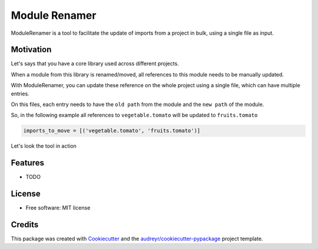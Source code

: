 ------
Module Renamer
------


.. image:: https://travis-ci.org/ESSS/module-renamer.svg?branch=master
    :target: https://travis-ci.org/ESSS/module-renamer

.. image:: https://ci.appveyor.com/api/projects/status/github/ESSS/module-renamer?branch=master
    :target: https://ci.appveyor.com/project/ESSS/module_renamer/?branch=master&svg=true

.. image:: https://img.shields.io/pypi/v/module_renamer.svg
    :target: https://pypi.python.org/pypi/module_renamer

.. image:: https://codecov.io/gh/ESSS/module-renamer/branch/master/graph/badge.svg
    :target: https://codecov.io/gh/ESSS/module-renamer

ModuleRenamer is a tool to facilitate the update of imports from a project in bulk, using a single file as input.

Motivation
--------

Let's says that you have a core library used across different projects.

When a module from this library is renamed/moved, all references to this module needs to be manually updated.

With ModuleRenamer, you can update these reference on the whole project using a single file, which can have multiple entries. 

On this files, each entry needs to have the ``old path`` from the module and the ``new path`` of the module.

So, in the following example all references to ``vegetable.tomato`` will be updated to ``fruits.tomato``

.. code-block:: bash 

    imports_to_move = [('vegetable.tomato', 'fruits.tomato')]


Let's look the tool in action







Features
--------

* TODO


License
-------
* Free software: MIT license

Credits
-------

This package was created with Cookiecutter_ and the `audreyr/cookiecutter-pypackage`_ project template.

.. _Cookiecutter: https://github.com/audreyr/cookiecutter
.. _`audreyr/cookiecutter-pypackage`: https://github.com/audreyr/cookiecutter-pypackage
